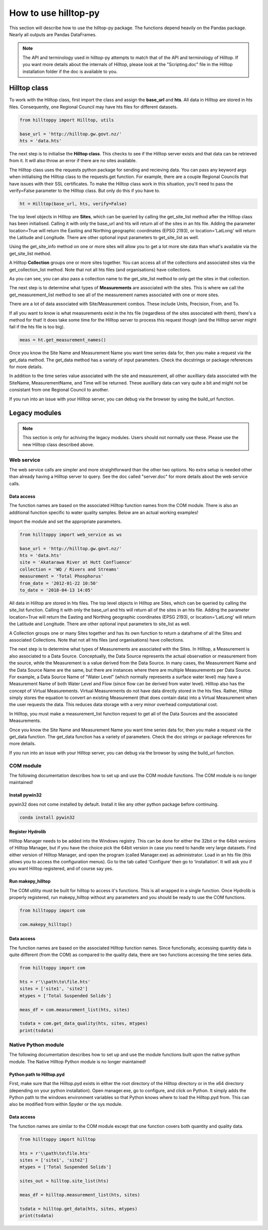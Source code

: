 How to use hilltop-py
=====================

This section will describe how to use the hilltop-py package. The functions depend heavily on the Pandas package. Nearly all outputs are Pandas DataFrames.

.. note::
  The API and terminology used in hilltop-py attempts to match that of the API and terminology of Hilltop. 
  If you want more details about the internals of Hilltop, please look at the "Scripting.doc" file in the Hilltop installation folder if the doc is available to you.


.. ipython:: python
   :suppress:

   from hilltoppy import web_service as ws
   from hilltoppy import Hilltop, utils
   import pandas as pd

   pd.options.display.max_columns = 5

   base_url = 'http://hilltop.gw.govt.nz/'
   hts = 'data.hts'
   site = 'Akatarawa River at Hutt Confluence'
   collection = 'WQ / Rivers and Streams'
   measurement = 'Total Phosphorus'
   from_date = '2012-01-22 10:50'
   to_date = '2018-04-13 14:05'


Hilltop class
--------------
To work with the Hilltop class, first import the class and assign the **base_url** and **hts**. All data in Hilltop are stored in hts files. Consequently, one Regional Council may have hts files for different datasets.


.. code:: python

    from hilltoppy import Hilltop, utils

    base_url = 'http://hilltop.gw.govt.nz/'
    hts = 'data.hts'


The next step is to initialise the **Hilltop class**. This checks to see if the Hilltop server exists and that data can be retrieved from it. It will also throw an error if there are no sites available.

.. ipython:: python

  ht = Hilltop(base_url, hts)


The Hilltop class uses the requests python package for sending and recieving data. You can pass any keyword args when initialising the Hilltop class to the requests.get function. For example, there are a couple Regional Councils that have issues with their SSL certificates. To make the Hilltop class work in this situation, you'll need to pass the verify=False parameter to the Hilltop class. But only do this if you have to. 

.. code:: python

  ht = Hilltop(base_url, hts, verify=False)


The top level objects in Hilltop are **Sites**, which can be queried by calling the get_site_list method after the Hilltop class has been initialised. Calling it with only the base_url and hts will return all of the sites in an hts file. Adding the parameter location=True will return the Easting and Northing geographic coordinates (EPSG 2193), or location='LatLong' will return the Latitude and Longitude. There are other optional input parameters to get_site_list as well.


.. ipython:: python

  sites_out1 = ht.get_site_list()
  sites_out1.head()

  sites_out2 = ht.get_site_list(location=True)
  sites_out2.head()

  measurement = 'Total Phosphorus'
  sites_out3 = ht.get_site_list(location='LatLong',
                                measurement=measurement)
  sites_out3.head()


Using the get_site_info method on one or more sites will allow you to get a lot more site data than what's available via the get_site_list method.


.. ipython:: python

  site = 'Akatarawa River at Hutt Confluence'
  site_data = ht.get_site_info(site)

  site_data


A Hilltop **Collection** groups one or more sites together. You can access all of the collections and associated sites via the get_collection_list method. Note that not all hts files (and organisations) have collections.


.. ipython:: python

  collection1 = ht.get_collection_list()
  collection1.head()

  collection = 'WQ / Rivers and Streams'

  sites_out4 = ht.get_site_list(collection=collection)
  sites_out4.head()


As you can see, you can also pass a collection name to the get_site_list method to only get the sites in that collection.

The next step is to determine what types of **Measurements** are associated with the sites. This is where we call the get_measurement_list method to see all of the measurement names associated with one or more sites. 


.. ipython:: python


  site_meas = ht.get_measurement_list(site)
  site_meas.head()


There are a lot of data associated with Site/Measurement combos. These include Units, Precision, From, and To. 

If all you want to know is what measurements exist in the hts file (regardless of the sites associated with them), there's a method for that! It does take some time for the Hilltop server to process this request though (and the Hilltop server might fail if the hts file is too big).


.. code:: python

  meas = ht.get_measurement_names()


Once you know the Site Name and Measurement Name you want time series data for, then you make a request via the get_data method. The get_data method has a variety of input parameters. Check the docstrings or package references for more details.

.. ipython:: python

  measurement = 'Total Phosphorus'
  from_date = '2012-01-22 10:50'
  to_date = '2018-04-13 14:05'

  tsdata = ht.get_data(site, measurement, from_date=from_date,
                       to_date=to_date)
  tsdata.head()


In addition to the time series value associated with the site and measurement, all other auxilliary data associated with the SiteName, MeasurementName, and Time will be returned. These auxilliary data can vary quite a bit and might not be consistant from one Regional Council to another.

If you run into an issue with your Hilltop server, you can debug via the browser by using the build_url function.


.. ipython:: python
  
  url = utils.build_url(base_url, hts, 'MeasurementList', site)
  print(url)


Legacy modules
----------------

.. note::
  This section is only for achiving the legacy modules. Users should not normally use these. Please use the new Hilltop class described above.

Web service
~~~~~~~~~~~~
The web service calls are simpler and more straightforward than the other two options. No extra setup is needed other than already having a Hilltop server to query. See the doc called "server.doc" for more details about the web service calls.

Data access
____________
The function names are based on the associated Hilltop function names from the COM module. There is also an additional function specific to water quality samples. Below are an actual working examples!

Import the module and set the appropriate parameters.


.. code:: python

    from hilltoppy import web_service as ws

    base_url = 'http://hilltop.gw.govt.nz/'
    hts = 'data.hts'
    site = 'Akatarawa River at Hutt Confluence'
    collection = 'WQ / Rivers and Streams'
    measurement = 'Total Phosphorus'
    from_date = '2012-01-22 10:50'
    to_date = '2018-04-13 14:05'



All data in Hilltop are stored in hts files. The top level objects in Hilltop are Sites, which can be queried by calling the site_list function. Calling it with only the base_url and hts will return all of the sites in an hts file. Adding the parameter location=True will return the Easting and Northing geographic coordinates (EPSG 2193), or location='LatLong' will return the Latitude and Longitude. There are other optional input parameters to site_list as well.


.. ipython:: python

  sites_out1 = ws.site_list(base_url, hts)
  sites_out1.head()

  sites_out2 = ws.site_list(base_url, hts, location=True)
  sites_out2.head()

  sites_out3 = ws.site_list(base_url, hts, location='LatLong',
                            measurement=measurement)
  sites_out3.head()


A Collection groups one or many Sites together and has its own function to return a dataframe of all the Sites and associated Collections. Note that not all hts files (and organisations) have collections.


.. ipython:: python

  collection1 = ws.collection_list(base_url, hts)
  collection1.head()

  sites_out4 = ws.site_list(base_url, hts, collection=collection)
  sites_out4.head()


The next step is to determine what types of Measurements are associated with the Sites. In Hilltop, a Measurement is also associated to a Data Source. Conceptually, the Data Source represents the actual observation or measurement from the source, while the Measurement is a value derived from the Data Source. In many cases, the Measurement Name and the Data Source Name are the same, but there are instances where there are multiple Measurements per Data Source. For example, a Data Source Name of "Water Level" (which normally represents a surface water level) may have a Measurement Name of both Water Level and Flow (since flow can be derived from water level). Hilltop also has the concept of Virtual Measurements. Virtual Measurements do not have data directly stored in the hts files. Rather, Hilltop simply stores the equation to convert an existing Measurement (that does contain data) into a Virtual Measurement when the user requests the data. This reduces data storage with a very minor overhead computational cost.

In Hilltop, you must make a measurement_list function request to get all of the Data Sources and the associated Measurements.

.. ipython:: python


  meas_df = ws.measurement_list(base_url, hts, site)
  meas_df.head()


Once you know the Site Name and Measurement Name you want time series data for, then you make a request via the get_data function. The get_data function has a variety of parameters. Check the doc strings or package references for more details.

.. ipython:: python


  tsdata = ws.get_data(base_url, hts, site, measurement, from_date=from_date,
                        to_date=to_date)
  tsdata.head()


If you run into an issue with your Hilltop server, you can debug via the browser by using the build_url function.

.. ipython:: python


  url = ws.build_url(base_url, hts, 'MeasurementList', site)
  print(url)


COM module
~~~~~~~~~~~
The following documentation describes how to set up and use the COM module functions. The COM module is no longer maintained!

Install pywin32
________________
pywin32 does not come installed by default. Install it like any other python package before continuing.

.. code::

  conda install pywin32


Register Hydrolib
__________________
Hilltop Manager needs to be added into the Windows registry. This can be done for either the 32bit or the 64bit versions of Hilltop Manager, but if you have the choice pick the 64bit version in case you need to handle very large datasets. Find either version of Hilltop Manager,  and open the program (called Manager.exe) as administrator. Load in an hts file (this allows you to access the configuration menus). Go to the tab called ‘Configure’ then go to ‘installation’. It will ask you if you want Hilltop registered, and of course say yes.

Run makepy_hilltop
__________________
The COM utility must be built for hilltop to access it's functions. This is all wrapped in a single function. Once Hydrolib is properly registered, run makepy_hilltop without any parameters and you should be ready to use the COM functions.

.. code-block:: python

  from hilltoppy import com

  com.makepy_hilltop()


Data access
_____________
The function names are based on the associated Hilltop function names. Since functionally, accessing quantity data is quite different (from the COM) as compared to the quality data, there are two functions accessing the time series data.

.. code-block:: python

  from hilltoppy import com

  hts = r'\\path\to\file.hts'
  sites = ['site1', 'site2']
  mtypes = ['Total Suspended Solids']

  meas_df = com.measurement_list(hts, sites)

  tsdata = com.get_data_quality(hts, sites, mtypes)
  print(tsdata)

Native Python module
~~~~~~~~~~~~~~~~~~~~~~
The following documentation describes how to set up and use the module functions built upon the native python module. The Native Hilltop Python module is no longer maintained!

Python path to Hilltop.pyd
____________________________
First, make sure that the Hilltop.pyd exists in either the root directory of the Hilltop directory or in the x64 directory (depending on your python installation). Open manager.exe, go to configure, and click on Python. It simply adds the Python path to the windows environment variables so that Python knows where to load the Hilltop.pyd from. This can also be modified from within Spyder or the sys module.

Data access
_________________
The function names are similar to the COM module except that one function covers both quantity and quality data.

.. code-block:: python

  from hilltoppy import hilltop

  hts = r'\\path\to\file.hts'
  sites = ['site1', 'site2']
  mtypes = ['Total Suspended Solids']

  sites_out = hilltop.site_list(hts)

  meas_df = hilltop.measurement_list(hts, sites)

  tsdata = hilltop.get_data(hts, sites, mtypes)
  print(tsdata)
